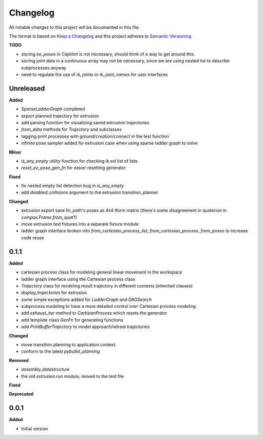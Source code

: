 
Changelog
=========

All notable changes to this project will be documented in this file.

The format is based on `Keep a Changelog <https://keepachangelog.com/en/1.0.0/>`_
and this project adheres to `Semantic Versioning <https://semver.org/spec/v2.0.0.html>`_.

**TODO**

* storing `ee_poses` in `CapVert` is not necessary, should think of a way to get around this.
* storing joint data in a continuous array may not be necessary, since we are using nested list to describe subprocesses anyway
* need to regulate the use of `ik_joints` or `ik_joint_names` for user interfaces

Unreleased
----------

**Added**

* `SparseLadderGraph` completed
* export planned trajectory for extrusion
* add parsing function for visualizing saved extrusion trajectories
* `from_data` methods for `Trajectory` and subclasses
* tagging print processes with `ground`/`creation`/`connect` in the test function
* infinite pose sampler added for extrusion case when using sparse ladder graph to solve

**Minor**

* `is_any_empty` utility function for checking ik sol list of lists
* `reset_ee_pose_gen_fn` for easier resetting generator

**Fixed**

* fix nested empty list detection bug in `is_any_empty`
* add `disabled_collisions` argument to the extrusion transition_planner

**Changed**

* extrusion export save `lin_path`'s poses as 4x4 tform matrix (there's some disagreement in quaterion in `compas.Frame.from_quat`?)
* move extrusion test fixtures into a separate fixture module
* ladder graph interface broken into `from_cartesian_process_list`, `from_cartesian_process`, `from_poses` to increase code reuse


0.1.1
----------

**Added**

* cartesian process class for modeling general linear movement in the workspace
* ladder graph interface using the Cartesian process class
* `Trajectory` class for modeling result trajectory in different contexts (inherited classes)
* `display_trajectories` for extrusion
* some simple exceptions added for `LadderGraph` and `DAGSearch`
* subprocess modeling to have a more detailed control over Cartesian process modeling
* add `exhaust_iter` method to `CartisianProcess` which resets the generator
* add template class `GenFn` for generating functions
* add `PrintBufferTrajectory` to model approach/retreat trajectories

**Changed**

* move transition planning to application context.
* conform to the latest `pybullet_planning`

**Removed**

* `assembly_datastructure`
* the old `extrusion.run` module, moved to the test file

**Fixed**

**Deprecated**

0.0.1
------

**Added**

* Initial version
